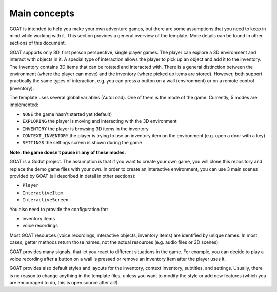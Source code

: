 Main concepts
=============

GOAT is intended to help you make your own adventure games, but there
are some assumptions that you need to keep in mind while working with
it. This section provides a general overview of the template. More
details can be found in other sections of this document.

GOAT supports only 3D, first person perspective, single player games.
The player can explore a 3D environment and interact with objects in it.
A special type of interaction allows the player to pick up an object and
add it to the inventory. The inventory contains 3D items that can be
rotated and interacted with. There is a general distinction between the
environment (where the player can move) and the inventory (where picked
up items are stored). However, both support practically the same types
of interaction, e.g. you can press a button on a wall (environment) or
on a remote control (inventory).

|Interactive button of a remote control in inventory|

The template uses several global variables (AutoLoad). One of them is
the mode of the game. Currently, 5 modes are implemented:

-  ``NONE`` the game hasn't started yet (default)
-  ``EXPLORING`` the player is moving and interacting with the 3D
   environment
-  ``INVENTORY`` the player is browsing 3D items in the inventory
-  ``CONTEXT_INVENTORY`` the player is trying to use an inventory item
   on the environment (e.g. open a door with a key)
-  ``SETTINGS`` the settings screen is shown during the game

**Note: the game doesn't pause in any of these modes.**

GOAT is a Godot project. The assumption is that if you want to create
your own game, you will clone this repository and replace the demo game
files with your own. In order to create an interactive environment, you
can use 3 main scenes provided by GOAT (all described in detail in other
sections):

-  ``Player``
-  ``InteractiveItem``
-  ``InteractiveScreen``

You also need to provide the configuration for:

-  inventory items
-  voice recordings

Most GOAT resources (voice recordings, interactive objects, inventory
items) are identified by unique names. In most cases, getter methods
return those names, not the actual resources (e.g. audio files or 3D
scenes).

GOAT provides many signals, that let you react to different situations
in the game. For example, you can decide to play a voice recording after
a button on a wall is pressed or remove an inventory item after the
player uses it.

GOAT provides also default styles and layouts for the inventory, context
inventory, subtitles, and settings. Usually, there is no reason to
change anything in the template files, unless you want to modify the
style or add new features (which you are encouraged to do, this is open
source after all!).

.. _Godot Engine: https://github.com/godotengine/godot
.. _3.2 stable: https://downloads.tuxfamily.org/godotengine/3.2/
.. _readthedocs: https://miskatonicstudio-goat.readthedocs.io

.. |Interactive button of a remote control in inventory| image:: https://user-images.githubusercontent.com/36821133/73209215-14c30f80-4148-11ea-8afc-3f2fc7ef9037.png
